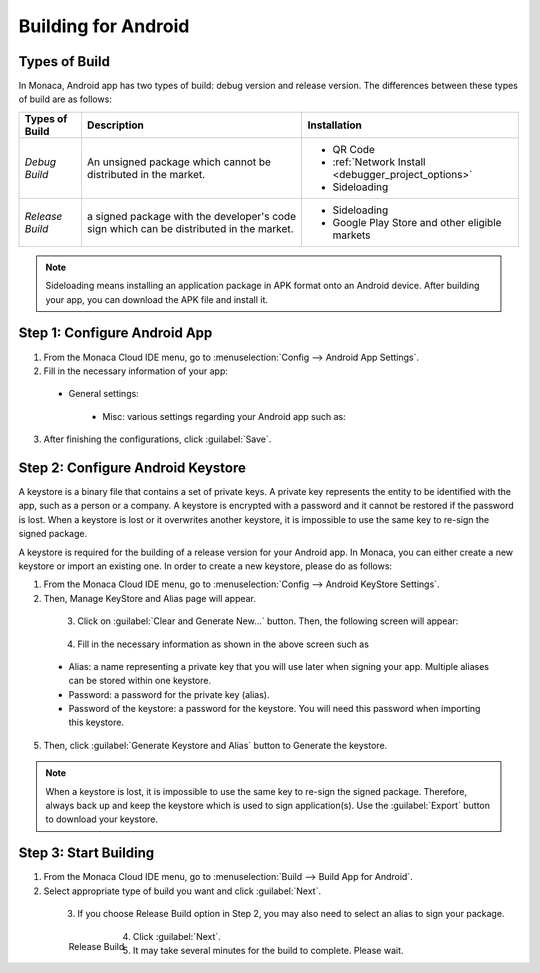 .. _building_for_android:

============================================================================
Building for Android
============================================================================

.. rst-class:: right-menu

.. _types_of_build_android:

Types of Build
=============================

In Monaca, Android app has two types of build: debug version and release version. The differences between these types of build are as follows:


+------------------+----------------------------------------+----------------------------------------------------+
| Types of Build   | Description                            |  Installation                                      |
+==================+========================================+====================================================+
| *Debug Build*    | An unsigned package which cannot       | - QR Code                                          |
|                  | be distributed in the market.          | - :ref:`Network Install <debugger_project_options>`|
|                  |                                        | - Sideloading                                      |
+------------------+----------------------------------------+----------------------------------------------------+
| *Release Build*  | a signed package with the developer's  | - Sideloading                                      |
|                  | code sign which can be distributed in  | - Google Play Store and other eligible markets     |
|                  | the market.                            |                                                    |
+------------------+----------------------------------------+----------------------------------------------------+


.. note:: Sideloading means installing an application package in APK format onto an Android device. After building your app, you can download the APK file and install it.

.. _config_android_app:  

Step 1: Configure Android App
=================================

1. From the Monaca Cloud IDE menu, go to :menuselection:`Config --> Android App Settings`.

2. Fill in the necessary information of your app:

  - General settings:

      .. rst-class:: wide-table

        +-------------------------+-------------------------------------------------------------------------------------------------+
        | Application Name        | a name representing your app publicly such as in the Market.                                    |
        +-------------------------+-------------------------------------------------------------------------------------------------+
        | Package Name            | a unique name which will be used when uploading to the Android Market. It is recommended to use |
        |                         | reverse-domain style (for example, mobi.monaca.appname) for App ID. Only alphanumeric characters|
        |                         | and periods (at least one period must be used) are allowed. Each segment separated by a period  |
        |                         | should begin with an alphabetic character.                                                      |
        +-------------------------+-------------------------------------------------------------------------------------------------+
        | Use Different Package   | if enable, the package name of the release-built and debug-built apps are different. In other   |
        | Name for Debug Build    | words, the package name of debug-built app will have ``.debug`` extension, and the one for      |
        |                         | project debugger will have ``.debugger`` extension. However, this option is disable by default  |
        |                         | because it made some plugins impossible to be debugged due to the fact that they are tied to    |
        |                         | exact package names (eg. in-app purchase).                                                      |
        +-------------------------+-------------------------------------------------------------------------------------------------+
        | Version                 | the version number of your app. A version number consist of only number seperated by dots       |
        |                         | (for example, 1.0.0).                                                                           |
        +-------------------------+-------------------------------------------------------------------------------------------------+
        | Version Code            | an internal version number of your app, relative to other versions. The value must be integer,  |
        |                         | so that the applications can programmatically evaluate it for an upgrade.                       |
        +-------------------------+-------------------------------------------------------------------------------------------------+
        | Fullscreen              | this option is only available with the Cordova 3.5 and later. If enable, your app will be run   |
        |                         | in a fullscreen mode which hide the status bar.                                                 |
        +-------------------------+-------------------------------------------------------------------------------------------------+

    .. figure:: images/android/1.png
      :width: 600px
      :align: left

    .. rst-class:: clear

  - Misc: various settings regarding your Android app such as:

      .. rst-class:: wide-table

        +---------------------+----------------+-----------------------------------------------------------------------+
        | Settings            | Default Value  |    Description                                                        |
        +=====================+================+=======================================================================+
        | Allowed URL         | ``*``          | Specify URL(s) which can be accessed from your app. If set to ``*``,  |
        |                     |                | you can access all domains from your app.                             |
        +---------------------+----------------+-----------------------------------------------------------------------+
        | Keep Running        | Enable         | Enable this if you want Cordova to keep running in the background.    |
        +---------------------+----------------+-----------------------------------------------------------------------+
        | Disallow Overscroll | Enable         | Enable this if you want to disable the glow when a user scrolls       |
        |                     |                | beyond the edge of the webview.                                       |
        +---------------------+----------------+-----------------------------------------------------------------------+
        | WebView Engine      | Stock WebView  | Set to High Performance (Crosswalk) for a more powerful and larger    |
        |                     |                | app size. It's required Android 4.0 and up. For Cordova 5.2 and       |
        |                     |                | and higher, Stock WebView will be applied as default.                 |
        +---------------------+----------------+-----------------------------------------------------------------------+
        | Screen Orientation  | Default        | You can also set the device's screen orientation when running your    |
        |                     |                | app as Landscape or Portrait.                                         |
        +---------------------+----------------+-----------------------------------------------------------------------+

3. After finishing the configurations, click :guilabel:`Save`.


.. _config_android_keystore:  

Step 2: Configure Android Keystore
======================================

A keystore is a binary file that contains a set of private keys. A private key represents the entity to be identified with the app, such as a person or a company. A keystore is encrypted with a password and it cannot be restored if the password is lost. When a keystore is lost or it overwrites another keystore, it is impossible to use the same key to re-sign the signed package.

A keystore is required for the building of a release version for your Android app. In Monaca, you can either create a new keystore or import an existing one. In order to create a new keystore, please do as follows:

1. From the Monaca Cloud IDE menu, go to :menuselection:`Config --> Android KeyStore Settings`.

2. Then, Manage KeyStore and Alias page will appear.

  .. figure:: images/android/2.png
    :width: 600px
    :align: left

  .. rst-class:: clear

3. Click on :guilabel:`Clear and Generate New...` button. Then, the following screen will appear:

  .. figure:: images/android/3.png
    :width: 400px
    :align: left

  .. rst-class:: clear

4. Fill in the necessary information as shown in the above screen such as 
    
  - Alias: a name representing a private key that you will use later when signing your app. Multiple aliases can be stored within one keystore.
  - Password: a password for the private key (alias).
  - Password of the keystore: a password for the keystore. You will need this password when importing this keystore. 

5. Then, click :guilabel:`Generate Keystore and Alias` button to Generate the keystore.

.. note:: When a keystore is lost, it is impossible to use the same key to re-sign the signed package. Therefore, always back up and keep the keystore which is used to sign application(s). Use the :guilabel:`Export` button to download your keystore.


.. _start_build_android:  

Step 3: Start Building
====================================

1. From the Monaca Cloud IDE menu, go to :menuselection:`Build --> Build App for Android`.

2. Select appropriate type of build you want and click :guilabel:`Next`.

  .. figure:: images/android/4.png
    :width: 500px
    :align: left

  .. rst-class:: clear

3. If you choose Release Build option in Step 2, you may also need to select an alias to sign your package.

  .. figure:: images/android/6.png
    :width: 500px
    :align: left

    Release Build

  .. rst-class:: clear

4. Click :guilabel:`Next`.

5. It may take several minutes for the build to complete. Please wait.




.. seealso::

  *See Also*

  - :ref:`building_for_ios`
  - :ref:`building_for_win8`
  - :ref:`google_play_distribution`
  - :ref:`building_for_chrome_app`
  - :ref:`build_history`
